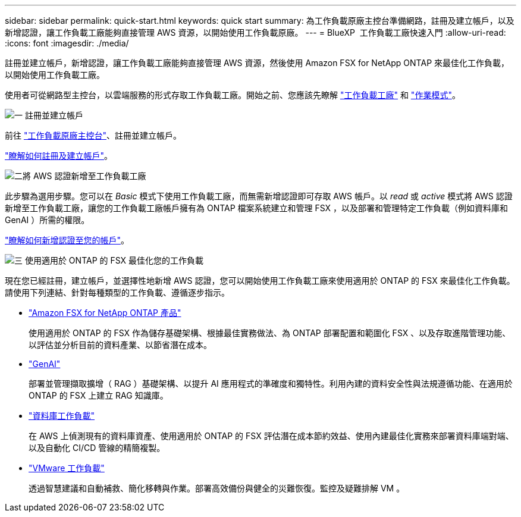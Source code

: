 ---
sidebar: sidebar 
permalink: quick-start.html 
keywords: quick start 
summary: 為工作負載原廠主控台準備網路，註冊及建立帳戶，以及新增認證，讓工作負載工廠能夠直接管理 AWS 資源，以開始使用工作負載原廠。 
---
= BlueXP  工作負載工廠快速入門
:allow-uri-read: 
:icons: font
:imagesdir: ./media/


[role="lead"]
註冊並建立帳戶，新增認證，讓工作負載工廠能夠直接管理 AWS 資源，然後使用 Amazon FSX for NetApp ONTAP 來最佳化工作負載，以開始使用工作負載工廠。

使用者可從網路型主控台，以雲端服務的形式存取工作負載工廠。開始之前、您應該先瞭解 link:workload-factory-overview.html["工作負載工廠"] 和 link:operational-modes.html["作業模式"]。

.image:https://raw.githubusercontent.com/NetAppDocs/common/main/media/number-1.png["一"] 註冊並建立帳戶
[role="quick-margin-para"]
前往 https://console.workloads.netapp.com["工作負載原廠主控台"^]、註冊並建立帳戶。

[role="quick-margin-para"]
link:sign-up-saas.html["瞭解如何註冊及建立帳戶"]。

.image:https://raw.githubusercontent.com/NetAppDocs/common/main/media/number-2.png["二"]將 AWS 認證新增至工作負載工廠
[role="quick-margin-para"]
此步驟為選用步驟。您可以在 _Basic_ 模式下使用工作負載工廠，而無需新增認證即可存取 AWS 帳戶。以 _read_ 或 _active_ 模式將 AWS 認證新增至工作負載工廠，讓您的工作負載工廠帳戶擁有為 ONTAP 檔案系統建立和管理 FSX ，以及部署和管理特定工作負載（例如資料庫和 GenAI ）所需的權限。

[role="quick-margin-para"]
link:add-credentials.html["瞭解如何新增認證至您的帳戶"]。

.image:https://raw.githubusercontent.com/NetAppDocs/common/main/media/number-3.png["三"] 使用適用於 ONTAP 的 FSX 最佳化您的工作負載
[role="quick-margin-para"]
現在您已經註冊，建立帳戶，並選擇性地新增 AWS 認證，您可以開始使用工作負載工廠來使用適用於 ONTAP 的 FSX 來最佳化工作負載。請使用下列連結、針對每種類型的工作負載、遵循逐步指示。

[role="quick-margin-list"]
* https://docs.netapp.com/us-en/workload-fsx-ontap/index.html["Amazon FSX for NetApp ONTAP 產品"^]
+
使用適用於 ONTAP 的 FSX 作為儲存基礎架構、根據最佳實務做法、為 ONTAP 部署配置和範圍化 FSX 、以及存取進階管理功能、以評估並分析目前的資料產業、以節省潛在成本。

* https://docs.netapp.com/us-en/workload-genai/index.html["GenAI"^]
+
部署並管理擷取擴增（ RAG ）基礎架構、以提升 AI 應用程式的準確度和獨特性。利用內建的資料安全性與法規遵循功能、在適用於 ONTAP 的 FSX 上建立 RAG 知識庫。

* https://docs.netapp.com/us-en/workload-databases/index.html["資料庫工作負載"^]
+
在 AWS 上偵測現有的資料庫資產、使用適用於 ONTAP 的 FSX 評估潛在成本節約效益、使用內建最佳化實務來部署資料庫端對端、以及自動化 CI/CD 管線的精簡複製。

* https://docs.netapp.com/us-en/workload-vmware/index.html["VMware 工作負載"^]
+
透過智慧建議和自動補救、簡化移轉與作業。部署高效備份與健全的災難恢復。監控及疑難排解 VM 。


